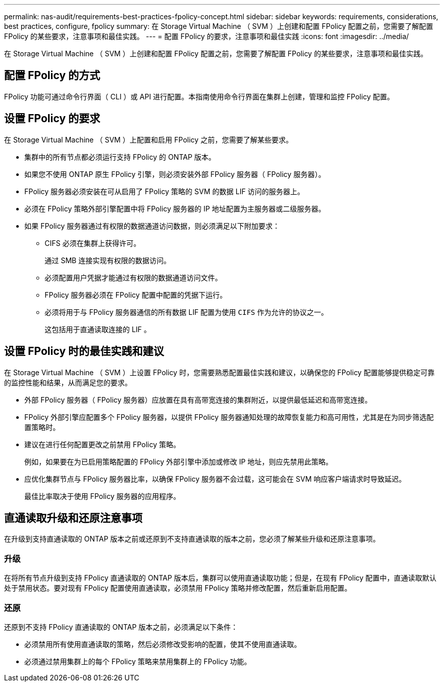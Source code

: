 ---
permalink: nas-audit/requirements-best-practices-fpolicy-concept.html 
sidebar: sidebar 
keywords: requirements, considerations, best practices, configure, fpolicy 
summary: 在 Storage Virtual Machine （ SVM ）上创建和配置 FPolicy 配置之前，您需要了解配置 FPolicy 的某些要求，注意事项和最佳实践。 
---
= 配置 FPolicy 的要求，注意事项和最佳实践
:icons: font
:imagesdir: ../media/


[role="lead"]
在 Storage Virtual Machine （ SVM ）上创建和配置 FPolicy 配置之前，您需要了解配置 FPolicy 的某些要求，注意事项和最佳实践。



== 配置 FPolicy 的方式

FPolicy 功能可通过命令行界面（ CLI ）或 API 进行配置。本指南使用命令行界面在集群上创建，管理和监控 FPolicy 配置。



== 设置 FPolicy 的要求

在 Storage Virtual Machine （ SVM ）上配置和启用 FPolicy 之前，您需要了解某些要求。

* 集群中的所有节点都必须运行支持 FPolicy 的 ONTAP 版本。
* 如果您不使用 ONTAP 原生 FPolicy 引擎，则必须安装外部 FPolicy 服务器（ FPolicy 服务器）。
* FPolicy 服务器必须安装在可从启用了 FPolicy 策略的 SVM 的数据 LIF 访问的服务器上。
* 必须在 FPolicy 策略外部引擎配置中将 FPolicy 服务器的 IP 地址配置为主服务器或二级服务器。
* 如果 FPolicy 服务器通过有权限的数据通道访问数据，则必须满足以下附加要求：
+
** CIFS 必须在集群上获得许可。
+
通过 SMB 连接实现有权限的数据访问。

** 必须配置用户凭据才能通过有权限的数据通道访问文件。
** FPolicy 服务器必须在 FPolicy 配置中配置的凭据下运行。
** 必须将用于与 FPolicy 服务器通信的所有数据 LIF 配置为使用 `CIFS` 作为允许的协议之一。
+
这包括用于直通读取连接的 LIF 。







== 设置 FPolicy 时的最佳实践和建议

在 Storage Virtual Machine （ SVM ）上设置 FPolicy 时，您需要熟悉配置最佳实践和建议，以确保您的 FPolicy 配置能够提供稳定可靠的监控性能和结果，从而满足您的要求。

* 外部 FPolicy 服务器（ FPolicy 服务器）应放置在具有高带宽连接的集群附近，以提供最低延迟和高带宽连接。
* FPolicy 外部引擎应配置多个 FPolicy 服务器，以提供 FPolicy 服务器通知处理的故障恢复能力和高可用性，尤其是在为同步筛选配置策略时。
* 建议在进行任何配置更改之前禁用 FPolicy 策略。
+
例如，如果要在为已启用策略配置的 FPolicy 外部引擎中添加或修改 IP 地址，则应先禁用此策略。

* 应优化集群节点与 FPolicy 服务器比率，以确保 FPolicy 服务器不会过载，这可能会在 SVM 响应客户端请求时导致延迟。
+
最佳比率取决于使用 FPolicy 服务器的应用程序。





== 直通读取升级和还原注意事项

在升级到支持直通读取的 ONTAP 版本之前或还原到不支持直通读取的版本之前，您必须了解某些升级和还原注意事项。



=== 升级

在将所有节点升级到支持 FPolicy 直通读取的 ONTAP 版本后，集群可以使用直通读取功能；但是，在现有 FPolicy 配置中，直通读取默认处于禁用状态。要对现有 FPolicy 配置使用直通读取，必须禁用 FPolicy 策略并修改配置，然后重新启用配置。



=== 还原

还原到不支持 FPolicy 直通读取的 ONTAP 版本之前，必须满足以下条件：

* 必须禁用所有使用直通读取的策略，然后必须修改受影响的配置，使其不使用直通读取。
* 必须通过禁用集群上的每个 FPolicy 策略来禁用集群上的 FPolicy 功能。

